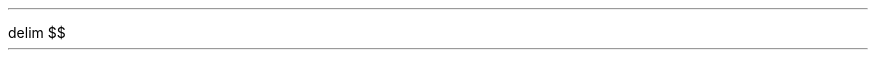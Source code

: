 

.defcolor blue rgb 0.05f 0.25f 0.75f
.defcolor red rgb 0.75f 0.15f 0.05f
.defcolor green rgb 0.15f 0.6f 0.05f
.defcolor grey rgb 0.6f 0.6f 0.6f
.defcolor white rgb 1f 1f 1f

.nh


.de time_box
.QI 2i
.QP
.B1
Start time: 

.B2
.LP
..

.EQ
delim $$
.EN

.de h1
.SH 
\s+4\m[blue]\\$*\m[]\s-4
..


.de code
\fC\m[blue]\\$*\m[]\fR
..


.ds c \fC\m[blue]
.ds r \m[]\fR

.ds sect \[u00A7]
.ds circle \s+4\[u25CB]\0\s-4
.ds checkmark \s+4\[u2713]\0\s-4
.ds cross \s+4\[u00D7]\0\s-4
.ds ballotbox \[br]\0\0\[br]\l'|0\[rn]'\l'|0\[ul]'

.de radio
.IP \*[circle]\\$1 .5i
..

.de check
.IP \*[ballotbox]\\0\\$1 .5i
..

.de right
.IP \m[green]\*[checkmark]\m[]\\$1 .5i
..
.de wrong
.IP \m[red]\*[cross]\m[]\\$1 .5i
..
